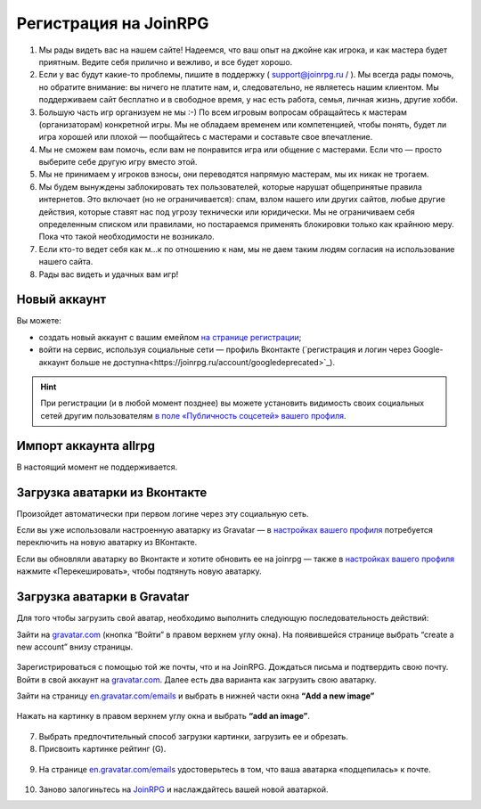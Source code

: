 Регистрация на JoinRPG
====================

1. Мы рады видеть вас на нашем сайте! Надеемся, что ваш опыт на джойне как игрока, и как мастера будет приятным. Ведите себя прилично и вежливо, и все будет хорошо.
2. Если у вас будут какие-то проблемы, пишите в поддержку ( support@joinrpg.ru / ). Мы всегда рады помочь, но обратите внимание: вы ничего не платите нам, и, следовательно, не являетесь нашим клиентом. Мы поддерживаем сайт бесплатно и в свободное время, у нас есть работа, семья, личная жизнь, другие хобби.
3. Большую часть игр организуем не мы :-) По всем игровым вопросам обращайтесь к мастерам (организаторам) конкретной игры. Мы не обладаем временем или компетенцией, чтобы понять, будет ли игра хорошей или плохой — пообщайтесь с мастерами и составьте свое впечатление.
4. Мы не сможем вам помочь, если вам не понравится игра или общение с мастерами. Если что — просто выберите себе другую игру вместо этой.
5. Мы не принимаем у игроков взносы, они переводятся напрямую мастерам, мы их никак не трогаем.
6. Мы будем вынуждены заблокировать тех пользователей, которые нарушат общепринятые правила интернетов. Это включает (но не ограничивается): спам, взлом нашего или других сайтов, любые другие действия, которые ставят нас под угрозу технически или юридически. Мы не ограничиваем себя определенным списком или правилами, но постараемся применять блокировки только как крайнюю меру. Пока что такой необходимости не возникало.
7. Если кто-то ведет себя как м...к по отношению к нам, мы не даем таким людям согласия на использование нашего сайта.
8. Рады вас видеть и удачных вам игр!

Новый аккаунт
---------------------
Вы можете:

* создать новый аккаунт с вашим емейлом `на странице регистрации <http://joinrpg.ru/account/register>`_;
* войти на сервис, используя социальные сети — профиль Вконтакте (`регистрация и логин через Google-аккаунт больше не доступна<https://joinrpg.ru/account/googledeprecated>`_).

.. hint:: При регистрации (и в любой момент позднее) вы можете установить видимость своих социальных сетей другим пользователям `в поле «Публичность соцсетей» вашего профиля <https://joinrpg.ru/manage/setupprofile>`_. 

Импорт аккаунта allrpg
-------------------------------

В настоящий момент не поддерживается. 

.. Если вы уже зарегистрированы на сайте allrpg.info, то при регистрации введите тот же email, на который вы были зарегистрированы там. Профиль будет автоматически импортирован. 

.. .. attention:: Пароль рекомендуем ввести новый.

.. Если ваша почта, указанная для allrpg, совпадает с почтой профиля Вконтакте / Google-аккаунта, то при входе с использованием социальных сетей профиль с allrpg тоже будет автоматически импортирован.

Загрузка аватарки из Вконтакте
-------------------------
Произойдет автоматически при первом логине через эту социальную сеть.

Если вы уже использовали настроенную аватарку из Gravatar — в `настройках вашего профиля <https://joinrpg.ru/manage/setupprofile>`_ потребуется переключить на новую аватарку из ВКонтакте.

Если вы обновляли аватарку во Вконтакте и хотите обновить ее на joinrpg — также в `настройках вашего профиля <https://joinrpg.ru/manage/setupprofile>`_ нажмите «Перекешировать», чтобы подтянуть новую аватарку. 

Загрузка аватарки в Gravatar
-------------------------
Для того чтобы загрузить свой аватар, необходимо выполнить следующую последовательность действий:

Зайти на `gravatar.com <https://ru.gravatar.com/>`_ (кнопка “Войти” в правом верхнем углу окна).
На появившейся странице выбрать “create a new account” внизу страницы.

.. figure:: gravatar_account.png
       :scale: 100 %
       :align: center
       :alt: Аккаунт

Зарегистрироваться с помощью той же почты, что и на JoinRPG.
Дождаться письма и подтвердить свою почту.
Войти в свой аккаунт на `gravatar.com <https://ru.gravatar.com/>`_.
Далее есть два варианта как загрузить свою аватарку. 

Зайти на страницу `en.gravatar.com/emails <http://en.gravatar.com/emails>`_ и выбрать в нижней части окна **“Add a new image”**

.. figure:: add_a_new.png
       :scale: 100 %
       :align: center
       :alt: Добавить новое изображение


Нажать на картинку в правом верхнем углу окна и выбрать **“add an image”**.

.. figure:: add_image.png
       :scale: 100 %
       :align: center
       :alt: Добавить новое изображение

7. Выбрать предпочтительный способ загрузки картинки, загрузить ее и обрезать. 
8. Присвоить картинке рейтинг (G).

.. figure:: rating.png
       :scale: 100 %
       :align: center
       :alt: Добавить новое изображение

9. На странице `en.gravatar.com/emails <http://en.gravatar.com/emails>`_ удостоверьтесь в том, что ваша аватарка «подцепилась» к почте.

.. figure:: avatar.png
       :scale: 100 %
       :align: center
       :alt: Добавить новое изображение

10. Заново залогиньтесь на `JoinRPG <http://joinrpg.ru/>`_ и наслаждайтесь вашей новой аватаркой.
